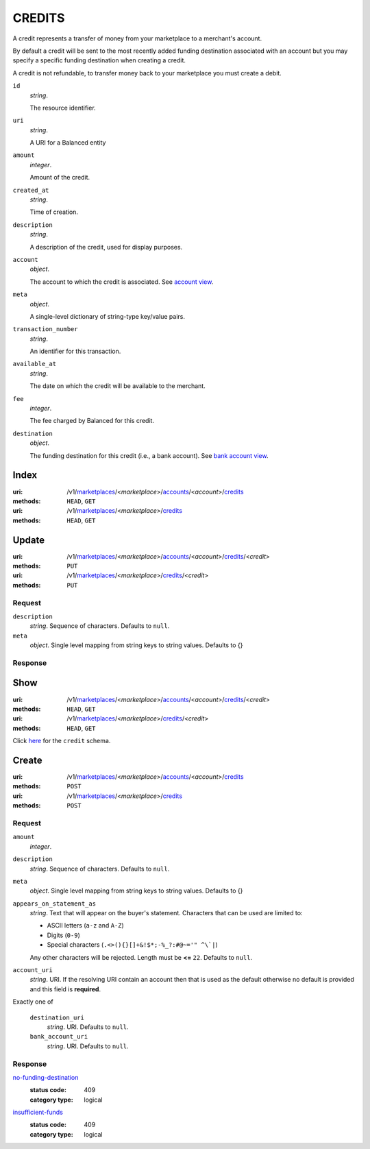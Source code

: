 =======
CREDITS
=======

A credit represents a transfer of money from your marketplace to a
merchant's account.

By default a credit will be sent to the most recently added funding
destination associated with an account but you may specify a specific
funding destination when creating a credit.

A credit is not refundable, to transfer money back to your marketplace
you must create a debit.

.. _credit-view:

``id``
    *string*.

    The resource identifier.

``uri``
    *string*.

    A URI for a Balanced entity

``amount``
    *integer*.

    Amount of the credit.

``created_at``
    *string*.

    Time of creation.

``description``
    *string*.

    A description of the credit, used for display purposes.

``account``
    *object*.

    The account to which the credit is associated.
    See `account view
    <./accounts.rst#account-view>`_.

``meta``
    *object*.

    A single-level dictionary of string-type key/value pairs.

``transaction_number``
    *string*.

    An identifier for this transaction.

``available_at``
    *string*.

    The date on which the credit will be available to the merchant.

``fee``
    *integer*.

    The fee charged by Balanced for this credit.

``destination``
    *object*.

    The funding destination for this credit (i.e., a bank account).
    See `bank account view
    <./bank_accounts.rst#bank-account-view>`_.



Index
=====

:uri: /v1/`marketplaces <./marketplaces.rst>`_/<*marketplace*>/`accounts <./accounts.rst>`_/<*account*>/`credits <./credits.rst>`_
:methods: ``HEAD``, ``GET``
:uri: /v1/`marketplaces <./marketplaces.rst>`_/<*marketplace*>/`credits <./credits.rst>`_
:methods: ``HEAD``, ``GET``

.. _credit-index:


.. _credits-view:


Update
======

:uri: /v1/`marketplaces <./marketplaces.rst>`_/<*marketplace*>/`accounts <./accounts.rst>`_/<*account*>/`credits <./credits.rst>`_/<*credit*>
:methods: ``PUT``
:uri: /v1/`marketplaces <./marketplaces.rst>`_/<*marketplace*>/`credits <./credits.rst>`_/<*credit*>
:methods: ``PUT``

Request
-------

.. _credit-update-form:

``description``
    *string*. Sequence of characters. Defaults to ``null``.


``meta``
    *object*. Single level mapping from string keys to string values. Defaults to {}


Response
--------


Show
====

:uri: /v1/`marketplaces <./marketplaces.rst>`_/<*marketplace*>/`accounts <./accounts.rst>`_/<*account*>/`credits <./credits.rst>`_/<*credit*>
:methods: ``HEAD``, ``GET``
:uri: /v1/`marketplaces <./marketplaces.rst>`_/<*marketplace*>/`credits <./credits.rst>`_/<*credit*>
:methods: ``HEAD``, ``GET``

Click `here <./credits.rst#credit-view>`_ for the ``credit`` schema.


Create
======

:uri: /v1/`marketplaces <./marketplaces.rst>`_/<*marketplace*>/`accounts <./accounts.rst>`_/<*account*>/`credits <./credits.rst>`_
:methods: ``POST``
:uri: /v1/`marketplaces <./marketplaces.rst>`_/<*marketplace*>/`credits <./credits.rst>`_
:methods: ``POST``

Request
-------

.. _credit-create-form:

``amount``
    *integer*. 
``description``
    *string*. Sequence of characters. Defaults to ``null``.


``meta``
    *object*. Single level mapping from string keys to string values. Defaults to {}


``appears_on_statement_as``
    *string*. Text that will appear on the buyer's statement. Characters that can be
    used are limited to:

    - ASCII letters (``a-z`` and ``A-Z``)
    - Digits (``0-9``)
    - Special characters (``.<>(){}[]+&!$*;-%_?:#@~='" ^\`|``)

    Any other characters will be rejected. Length must be **<=** ``22``. Defaults to ``null``.


``account_uri``
    *string*. URI. If the resolving URI contain an account then that is used as the
    default otherwise no default is provided and this field is
    **required**.


Exactly one of

    ``destination_uri``
        *string*. URI. Defaults to ``null``.


    ``bank_account_uri``
        *string*. URI. Defaults to ``null``.


Response
--------

`no-funding-destination <../errors.rst#no-funding-destination>`_
    :status code: 409
    :category type: logical

`insufficient-funds <../errors.rst#insufficient-funds>`_
    :status code: 409
    :category type: logical




